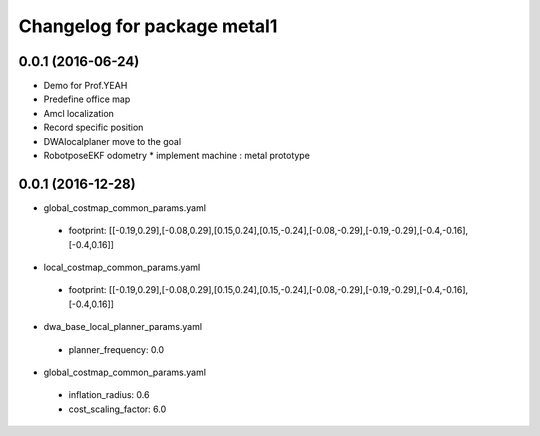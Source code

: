 ^^^^^^^^^^^^^^^^^^^^^^^^^^^^^^
Changelog for package metal1
^^^^^^^^^^^^^^^^^^^^^^^^^^^^^^

0.0.1 (2016-06-24)
------------------
* Demo for Prof.YEAH
* Predefine office map
* Amcl localization 
* Record specific position
* DWAlocalplaner move to the goal
* RobotposeEKF odometry 
  * implement machine : metal prototype 

0.0.1 (2016-12-28)
------------------
* global_costmap_common_params.yaml
 * footprint: [[-0.19,0.29],[-0.08,0.29],[0.15,0.24],[0.15,-0.24],[-0.08,-0.29],[-0.19,-0.29],[-0.4,-0.16],[-0.4,0.16]]
* local_costmap_common_params.yaml
 * footprint: [[-0.19,0.29],[-0.08,0.29],[0.15,0.24],[0.15,-0.24],[-0.08,-0.29],[-0.19,-0.29],[-0.4,-0.16],[-0.4,0.16]]

* dwa_base_local_planner_params.yaml
 * planner_frequency: 0.0

* global_costmap_common_params.yaml
 * inflation_radius: 0.6
 * cost_scaling_factor: 6.0
